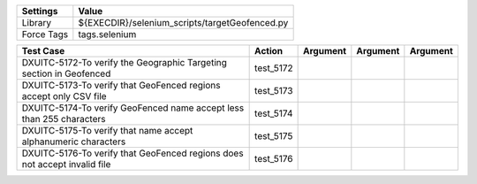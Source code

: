 ====================== =================================================
Settings                  Value
====================== =================================================
Library                 ${EXECDIR}/selenium_scripts/targetGeofenced.py
Force Tags		tags.selenium
====================== =================================================

==========================================================================  ================================ ================================================================= ============================ ===================================
Test Case                                                                      Action                           Argument                                                        Argument                       Argument     
==========================================================================  ================================ ================================================================= ============================ ===================================
DXUITC-5172-To verify the Geographic Targeting section in Geofenced           test_5172
DXUITC-5173-To verify that GeoFenced regions accept only CSV file             test_5173
DXUITC-5174-To verify GeoFenced name accept less than 255 characters          test_5174
DXUITC-5175-To verify that name accept alphanumeric characters                test_5175
DXUITC-5176-To verify that GeoFenced regions does not accept invalid file     test_5176
==========================================================================  ================================ ================================================================= ============================ ===================================
